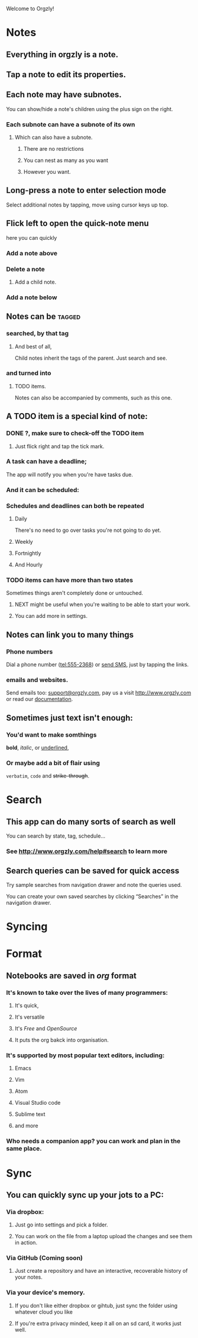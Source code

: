 Welcome to Orgzly!

* Notes

** Everything in orgzly is a note. 

** Tap a note to edit its properties. 

** Each note may have subnotes. 

You can show/hide a note's children using the plus sign on the right. 

***  Each subnote can have a subnote of its own

**** Which can also have a subnote. 

***** There are no restrictions

***** You can nest as many as you want

***** However you want. 

** Long-press a note to enter selection mode 

Select additional notes by tapping, move using cursor keys up top. 


** Flick left to open the quick-note menu

here you can quickly 

*** Add a note above

*** Delete a note

**** Add a child note. 

*** Add a note below


** Notes can be :tagged:

*** searched, by that tag

**** And best of all,
 Child notes inherit the tags of the parent. Just search and see. 

*** and turned into

**** TODO items.

   Notes can also be accompanied by comments, such as this one. 


** A TODO item is a special kind of note:

*** DONE ?, make sure to check-off the TODO item

**** Just flick right and tap the tick mark. 

*** A task can have a deadline; 
    DEADLINE: <2018-02-17 Sat 21:45>

The app will notify you when you're have tasks due. 

*** And it can be scheduled: 
    SCHEDULED: <2018-02-17 Sat 19:45>

*** Schedules and deadlines can both be repeated

**** Daily
SCHEDULED: <2018-02-17 Sat .+1d>
 There's no need to go over tasks you're not going to do yet. 

**** Weekly
SCHEDULED: <2018-02-17 Sat .+7d>

**** Fortnightly
SCHEDULED: <2015-02-16 Mon .+14d>

**** And Hourly
SCHEDULED: <2015-02-16 Mon .+1h>


*** TODO items can have more than two states

Sometimes things aren't completely done or untouched. 
**** NEXT might be useful when you're waiting to be able to start your work. 

**** You can add more in settings. 

** Notes can link you to many things

*** Phone numbers

 Dial a phone number (tel:555-2368) or [[sms:555-2368][send SMS]], just by tapping the links. 

*** emails and websites. 

 Send emails too: [[mailto:support@orgzly.com][support@orgzly.com]], pay us a visit http://www.orgzly.com or read our [[http://www.orgzly.com/help][documentation]].

** Sometimes just text isn't enough:

*** You'd want to make somthings

 *bold*, /italic/, or _underlined_, 

*** Or maybe add a bit of flair using 

=verbatim=, ~code~ and +strike-through+.

* Search
** This app can do many sorts of search as well

You can search by state, tag, schedule... 
*** See http://www.orgzly.com/help#search to learn more


** Search queries can be saved for quick access

Try sample searches from navigation drawer and note the queries used.

You can create your own saved searches by clicking “Searches” in the navigation drawer.

* Syncing

* Format

** Notebooks are saved in /org/ format

*** It's known to take over the lives of many programmers:

**** It's quick,

**** It's versatile

**** It's /Free/ and /OpenSource/

**** It puts the org bakck into organisation.

*** It's supported by most popular text editors, including:

**** Emacs

**** Vim

**** Atom

**** Visual Studio code 

**** Sublime text 

**** and more

*** Who needs a companion app? you can work and plan in the same place. 

* Sync

** You can quickly sync up your jots to a PC:

*** Via dropbox: 

**** Just go into settings and pick a folder. 

**** You can work on the file from a laptop upload the changes and see them in action.

*** Via GitHub (Coming soon)

**** Just create a repository and have an interactive, recoverable history of your notes. 

*** Via your device's memory. 

**** If you don't like either dropbox or gihtub, just sync the folder using whatever cloud you like

**** If you're extra privacy minded, keep it all on an sd card, it works just well. 
